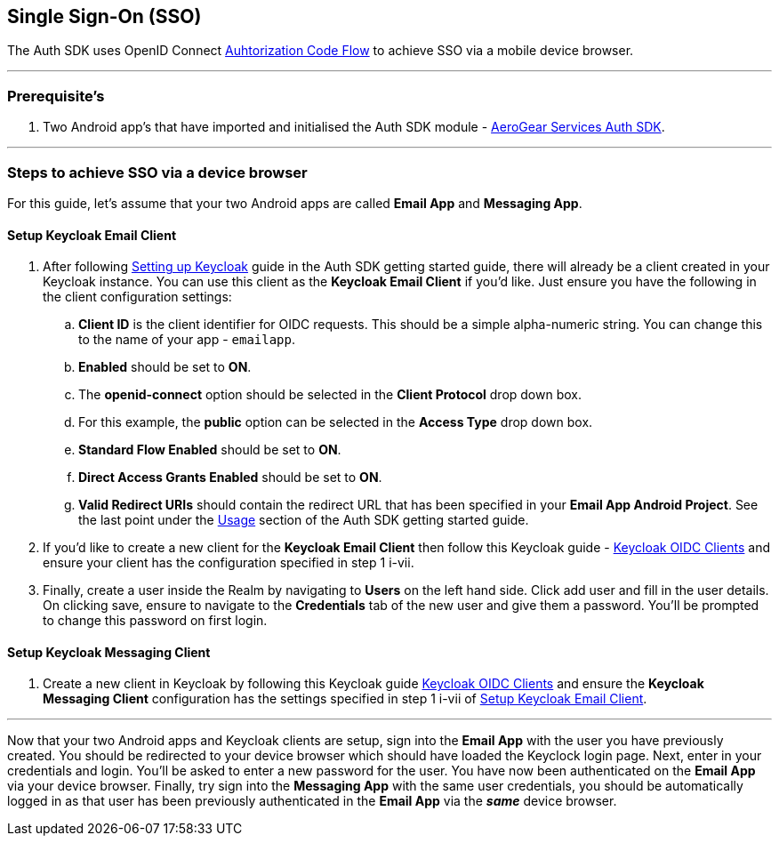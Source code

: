 == Single Sign-On (SSO)

The Auth SDK uses OpenID Connect  http://openid.net/specs/openid-connect-core-1_0.html#CodeFlowAuth[Auhtorization Code Flow] to achieve SSO via a mobile device browser.

'''

=== Prerequisite's
. Two Android app's that have imported and initialised the Auth SDK module - link:/auth.adoc[AeroGear Services Auth SDK].

'''

=== Steps to achieve SSO via a device browser
For this guide, let's assume that your two Android apps are called **Email App** and **Messaging App**.

==== Setup Keycloak Email Client
. After following link:/auth.adoc[Setting up Keycloak] guide in the Auth SDK getting started guide, there will already be a client created in your Keycloak instance. You can use this client as the *Keycloak Email Client* if you'd like. Just ensure you have the following in the client configuration settings:

.. *Client ID* is the client identifier for OIDC requests. This should be a simple alpha-numeric string. You can change this to the name of your app - `emailapp`.
.. *Enabled* should be set to *ON*.
.. The *openid-connect* option should be selected in the *Client Protocol* drop down box. 
.. For this example, the *public* option can be selected in the *Access Type* drop down box.
.. *Standard Flow Enabled* should be set to *ON*.
.. *Direct Access Grants Enabled* should be set to *ON*.
.. *Valid Redirect URIs* should contain the redirect URL that has been specified in your *Email App Android Project*.  See the last point under the link:/auth.adoc[Usage] section of the Auth SDK getting started guide.

. If you'd like to create a new client for the *Keycloak Email Client* then follow this Keycloak guide - link:http://www.keycloak.org/docs/latest/server_admin/index.html#oidc-clients[Keycloak OIDC Clients] and ensure your client has the configuration specified in step 1 i-vii.

. Finally, create a user inside the Realm by navigating to *Users* on the left hand side.  Click add user and fill in the user details.  On clicking save, ensure to navigate to the *Credentials* tab of the new user and give them a password.  You'll be prompted to change this password on first login.

==== Setup Keycloak Messaging Client
. Create a new client in Keycloak by following this Keycloak guide link:http://www.keycloak.org/docs/latest/server_admin/index.html#oidc-clients[Keycloak OIDC Clients] and ensure the *Keycloak Messaging Client* configuration has the settings specified in step 1 i-vii of <<Setup Keycloak Email Client>>.

'''
Now that your two Android apps and Keycloak clients are setup, sign into the *Email App* with the user you have previously created. You should be redirected to your device browser which should have loaded the Keyclock login page.  Next, enter in your credentials and login.  You'll be asked to enter a new password for the user. You have now been authenticated on the *Email App* via your device browser.  Finally, try sign into the *Messaging App* with the same user credentials, you should be automatically logged in as that user has been previously authenticated in the *Email App* via the *_same_* device browser.
